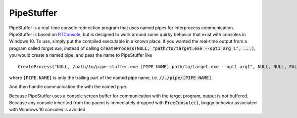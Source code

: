 ===========
PipeStuffer
===========

PipeStuffer is a real-time console redirection program that uses named pipes for interprocess communication. PipeStuffer is based on `RTConsole <https://www.codeproject.com/Articles/16163/Real-Time-Console-Output-Redirection>`_, but is designed to work around some quirky behavior that exist with consoles in Windows 10. To use, simply put the compiled executable in a known place. If you wanted the real-time output from a program called `target.exe`, instead of calling :code:`CreateProcess(NULL, "path/to/target.exe --opt1 arg 1", ...)`, you would create a named pipe, and pass the name to PipeStuffer like 

::

	CreateProcess("NULL, /path/to/pipe-stuffer.exe [PIPE NAME] path/to/target.exe --opt1 arg1", NULL, NULL, FALSE, ...)

where :code:`[PIPE NAME]` is only the trailing part of the named pipe name, i.e. :code:`//./pipe/[PIPE NAME]`.

And then handle communication the with the named pipe. 

Because PipeStuffer uses a console screen buffer for communication with the target program, output is not buffered. Because any console inherited from the parent is immediately dropped with :code:`FreeConsole()`, buggy behavior associated with Windows 10 consoles is avoided. 



